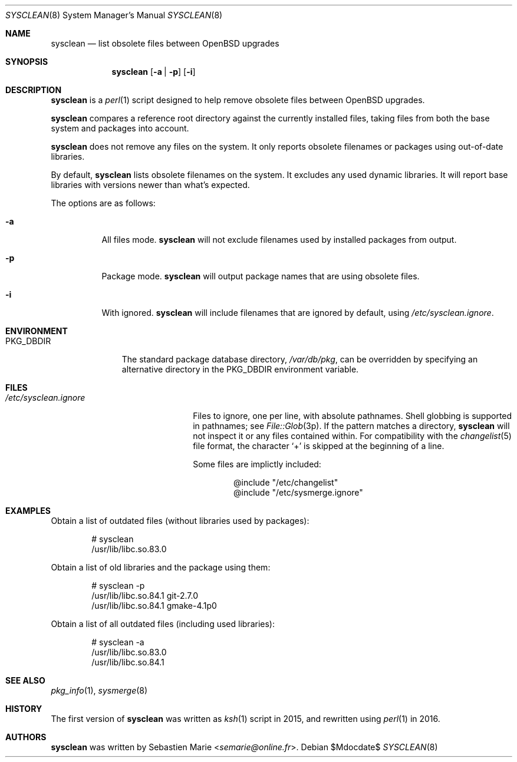 .\"	$OpenBSD$
.\"
.\" Copyright (c) 2016-2017 Sebastien Marie <semarie@online.fr>
.\"
.\" Permission to use, copy, modify, and distribute this software for any
.\" purpose with or without fee is hereby granted, provided that the above
.\" copyright notice and this permission notice appear in all copies.
.\"
.\" THE SOFTWARE IS PROVIDED "AS IS" AND THE AUTHOR DISCLAIMS ALL WARRANTIES
.\" WITH REGARD TO THIS SOFTWARE INCLUDING ALL IMPLIED WARRANTIES OF
.\" MERCHANTABILITY AND FITNESS. IN NO EVENT SHALL THE AUTHOR BE LIABLE FOR
.\" ANY SPECIAL, DIRECT, INDIRECT, OR CONSEQUENTIAL DAMAGES OR ANY DAMAGES
.\" WHATSOEVER RESULTING FROM LOSS OF USE, DATA OR PROFITS, WHETHER IN AN
.\" ACTION OF CONTRACT, NEGLIGENCE OR OTHER TORTIOUS ACTION, ARISING OUT OF
.\" OR IN CONNECTION WITH THE USE OR PERFORMANCE OF THIS SOFTWARE.
.\"
.Dd $Mdocdate$
.Dt SYSCLEAN 8
.Os
.Sh NAME
.Nm sysclean
.Nd list obsolete files between OpenBSD upgrades
.Sh SYNOPSIS
.Nm
.Op Fl a | p
.Op Fl i
.Sh DESCRIPTION
.Nm
is a
.Xr perl 1
script designed to help remove obsolete files between OpenBSD upgrades.
.Pp
.Nm
compares a reference root directory against the currently installed files,
taking files from both the base system and packages into account.
.Pp
.Nm
does not remove any files on the system.
It only reports obsolete filenames or packages using out-of-date libraries.
.Pp
By default,
.Nm
lists obsolete filenames on the system.
It excludes any used dynamic libraries.
It will report base libraries with versions newer than what's expected.
.Pp
The options are as follows:
.Bl -tag -width Ds
.It Fl a
All files mode.
.Nm
will not exclude filenames used by installed packages from output.
.It Fl p
Package mode.
.Nm
will output package names that are using obsolete files.
.It Fl i
With ignored.
.Nm
will include filenames that are ignored by default, using
.Pa /etc/sysclean.ignore .
.El
.Sh ENVIRONMENT
.Bl -tag -width "PKG_DBDIR"
.It Ev PKG_DBDIR
The standard package database directory,
.Pa /var/db/pkg ,
can be overridden by specifying an alternative directory in the
.Ev PKG_DBDIR
environment variable.
.El
.Sh FILES
.Bl -tag -width "/etc/sysclean.ignore"
.It Pa /etc/sysclean.ignore
Files to ignore, one per line, with absolute pathnames.
Shell globbing is supported in pathnames; see
.Xr File::Glob 3p .
If the pattern matches a directory,
.Nm
will not inspect it or any files contained within.
For compatibility with the
.Xr changelist 5
file format, the character
.Sq +
is skipped at the beginning of a line.
.Pp
Some files are implictly included:
.Bd -literal -offset indent
@include "/etc/changelist"
@include "/etc/sysmerge.ignore"
.Ed
.El
.Sh EXAMPLES
Obtain a list of outdated files (without libraries used by packages):
.Bd -literal -offset indent
# sysclean
/usr/lib/libc.so.83.0
.Ed
.Pp
Obtain a list of old libraries and the package using them:
.Bd -literal -offset indent
# sysclean -p
/usr/lib/libc.so.84.1   git-2.7.0
/usr/lib/libc.so.84.1   gmake-4.1p0
.Ed
.Pp
Obtain a list of all outdated files (including used libraries):
.Bd -literal -offset indent
# sysclean -a
/usr/lib/libc.so.83.0
/usr/lib/libc.so.84.1
.Ed
.Sh SEE ALSO
.Xr pkg_info 1 ,
.Xr sysmerge 8
.Sh HISTORY
The first version of
.Nm
was written as
.Xr ksh 1
script in 2015, and rewritten using
.Xr perl 1
in 2016.
.Sh AUTHORS
.An -nosplit
.Nm
was written by
.An Sebastien Marie Aq Mt semarie@online.fr .
